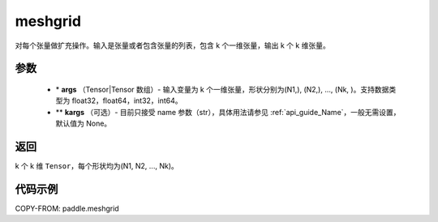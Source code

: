 .. _cn_api_paddle_tensor_meshgrid:

meshgrid
-------------------------------

.. py:function:: paddle.meshgrid(*args, **kargs)




对每个张量做扩充操作。输入是张量或者包含张量的列表，包含 k 个一维张量，输出 k 个 k 维张量。

参数
::::::::::::

         - \* **args** （Tensor|Tensor 数组）- 输入变量为 k 个一维张量，形状分别为(N1,), (N2,), ..., (Nk, )。支持数据类型为 float32，float64，int32，int64。
         - ** **kargs** （可选）- 目前只接受 name 参数（str），具体用法请参见 :ref:`api_guide_Name`，一般无需设置，默认值为 None。

返回
::::::::::::

k 个 k 维 ``Tensor``，每个形状均为(N1, N2, ..., Nk)。


代码示例
::::::::::::



COPY-FROM: paddle.meshgrid
